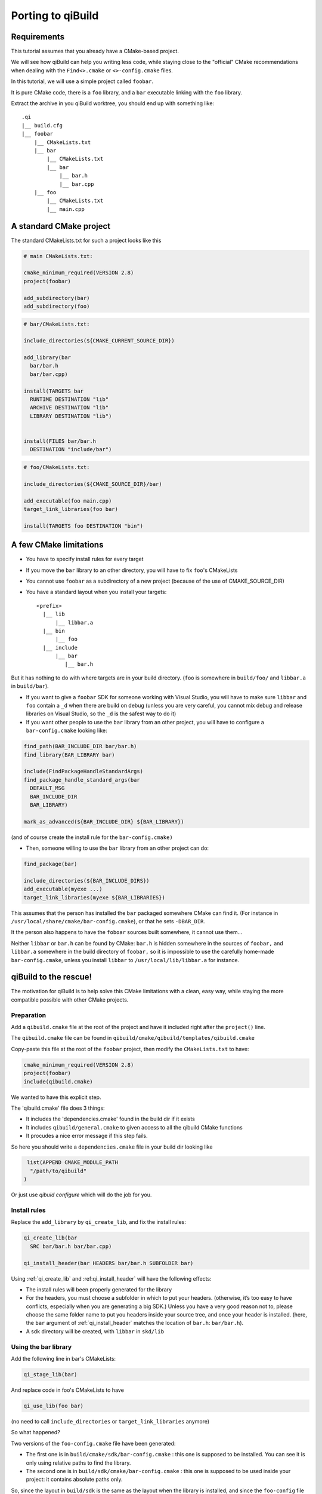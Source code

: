 .. _porting-to-qibuild:

Porting to qiBuild
==================

Requirements
------------

This tutorial assumes that you already have a CMake-based project.

We will see how qiBuild can help you writing less code, while staying
close to the "official" CMake recommendations when dealing with the
``Find<>.cmake`` or ``<>-config.cmake`` files.

.. FIXME: add relevant link in cmake wiki

In this tutorial, we will use a simple project called ``foobar``.

It is pure CMake code, there is a ``foo`` library, and a ``bar`` executable linking
with the ``foo`` library.

.. FIMXE!
   The sources of the foobar project can be found here

Extract the archive in you qiBuild worktree, you should end up with something
like::

  .qi
  |__ build.cfg
  |__ foobar
      |__ CMakeLists.txt
      |__ bar
          |__ CMakeLists.txt
          |__ bar
              |__ bar.h
              |__ bar.cpp
      |__ foo
          |__ CMakeLists.txt
          |__ main.cpp

A standard CMake project
------------------------

The standard CMakeLists.txt for such a project looks like this

.. code-block:: cmake

  # main CMakeLists.txt:

  cmake_minimum_required(VERSION 2.8)
  project(foobar)

  add_subdirectory(bar)
  add_subdirectory(foo)


.. code-block:: cmake

  # bar/CMakeLists.txt:

  include_directories(${CMAKE_CURRENT_SOURCE_DIR})

  add_library(bar
    bar/bar.h
    bar/bar.cpp)

  install(TARGETS bar
    RUNTIME DESTINATION "lib"
    ARCHIVE DESTINATION "lib"
    LIBRARY DESTINATION "lib")


  install(FILES bar/bar.h
    DESTINATION "include/bar")

.. code-block:: cmake

  # foo/CMakeLists.txt:

  include_directories(${CMAKE_SOURCE_DIR}/bar)

  add_executable(foo main.cpp)
  target_link_libraries(foo bar)

  install(TARGETS foo DESTINATION "bin")

A few CMake limitations
-----------------------

* You have to specify install rules for every target

* If you move the ``bar`` library to an other directory, you will have to fix ``foo``'s
  CMakeLists

* You cannot use ``foobar`` as a subdirectory of a new project (because of the use
  of CMAKE_SOURCE_DIR)

* You have a standard layout when you install your targets::

    <prefix>
      |__ lib
          |__ libbar.a
      |__ bin
          |__ foo
      |__ include
          |__ bar
             |__ bar.h

But it has nothing to do with where targets are in your build directory. (``foo``
is somewhere in ``build/foo/`` and ``libbar.a`` in ``build/bar``).

* If you want to give a ``foobar`` SDK for someone working with Visual Studio,
  you will have to make sure ``libbar`` and ``foo`` contain a ``_d`` when there are build
  on debug (unless you are very careful, you cannot mix debug and release
  libraries on Visual Studio, so the ``_d`` is the safest way to do it)

* If you want other people to use the ``bar`` library from an other project, you
  will have to configure a ``bar-config.cmake`` looking like:

.. code-block:: cmake

  find_path(BAR_INCLUDE_DIR bar/bar.h)
  find_library(BAR_LIBRARY bar)

  include(FindPackageHandleStandardArgs)
  find_package_handle_standard_args(bar
    DEFAULT_MSG
    BAR_INCLUDE_DIR
    BAR_LIBRARY)

  mark_as_advanced(${BAR_INCLUDE_DIR} ${BAR_LIBRARY})

(and of course create the install rule for the ``bar-config.cmake)``

* Then, someone willing to use the ``bar`` library from an other project can do:

.. code-block:: cmake

  find_package(bar)

  include_directories(${BAR_INCLUDE_DIRS})
  add_executable(myexe ...)
  target_link_libraries(myexe ${BAR_LIBRARIES})

This assumes that the person has installed the ``bar`` packaged somewhere CMake can
find it. (For instance in ``/usr/local/share/cmake/bar-config.cmake``), or that
he sets ``-DBAR_DIR``.

It the person also happens to have the ``foboar`` sources built somewhere, it
cannot use them...

Neither ``libbar`` or ``bar.h`` can be found by CMake: ``bar.h`` is hidden somewhere in the
sources of ``foobar,`` and ``libbar.a`` somewhere in the build directory of ``foobar,`` so
it is impossible to use the carefully home-made ``bar-config.cmake``, unless you
install ``libbar`` to ``/usr/local/lib/libbar.a`` for instance.

qiBuild to the rescue!
----------------------

The motivation for qiBuild is to help solve this CMake limitations with a
clean, easy way, while staying the more compatible possible with other CMake
projects.

Preparation
+++++++++++

Add a ``qibuild.cmake`` file at the root of the project and have it included right
after the ``project()`` line.

The ``qibuild.cmake`` file can be found in
``qibuild/cmake/qibuild/templates/qibuild.cmake``

Copy-paste this file at the root of the ``foobar`` project, then modify the
``CMakeLists.txt`` to have:

.. code-block:: cmake

  cmake_minimum_required(VERSION 2.8)
  project(foobar)
  include(qibuild.cmake)

We wanted to have this explicit step.

The 'qibuild.cmake' file does 3 things:

* It includes the 'dependencies.cmake' found in the build dir
  if it exists

* It includes ``qibuild/general.cmake`` to given access
  to all the qibuild CMake functions

* It procudes a nice error message if this step fails.

So here you should write a ``dependencies.cmake`` file in your build
dir looking like

.. code-block:: cmake

   list(APPEND CMAKE_MODULE_PATH
    "/path/to/qibuild"
  )


Or just use `qibuid configure` which will do the job for you.

Install rules
++++++++++++++

Replace the ``add_library`` by ``qi_create_lib``, and fix the install rules:

.. code-block:: cmake

  qi_create_lib(bar
    SRC bar/bar.h bar/bar.cpp)

  qi_install_header(bar HEADERS bar/bar.h SUBFOLDER bar)

Using :ref:`qi_create_lib` and :ref:qi_install_header` will have
the following effects:

* The install rules will been properly generated for the library

* For the headers, you must choose a subfolder in which to put your headers.
  (otherwise, it’s too easy to have conflicts, especially when you are
  generating a big SDK.) Unless you have a very good reason not to, please
  choose the same folder name to put you headers inside your source tree, and
  once your header is installed. (here, the ``bar`` argument of :ref:`qi_install_header`
  matches the location of ``bar.h``: ``bar/bar.h``).

* A sdk directory will be created, with ``libbar`` in ``skd/lib``

Using the bar library
+++++++++++++++++++++

Add the following line in bar's CMakeLists:

.. code-block:: cmake

  qi_stage_lib(bar)

And replace code in foo's CMakeLists to have

.. code-block:: cmake

  qi_use_lib(foo bar)

(no need to call ``include_directories`` or ``target_link_libraries`` anymore)

So what happened?

Two versions of the ``foo-config.cmake`` file have been generated:

* The first one is in ``build/cmake/sdk/bar-config.cmake`` : this one is supposed
  to be installed. You can see it is only using relative paths to find the
  library.

* The second one is in ``build/sdk/cmake/bar-config.cmake`` : this one is supposed
  to be used inside your project: it contains absolute paths only.

So, since the layout in ``build/sdk`` is the same as the layout when the library is
installed, and since the ``foo-config`` file has been automatically generated
(along with the install rules), it makes no difference whether you want to find
the ``bar`` library you have just built in the ``foobar`` project, using the ``bar``
library you have just built in a other project, or using the installed ``bar``
library.

Finding the ``bar-config.cmake`` in ``foobar/build/skd`` from an other project is as
easy as:

.. code-block:: cmake

  list(APPEND CMAKE_FIND_ROOT_PATH "/path/to/foobar/build/sdk")

Finding the ``bar-config.cmake`` once bar has been installed in as easy as:

.. code-block:: cmake

  # No qiBuild required: the installed bar-config.cmake contains
  # no qibuild-sepecific code:

  find_package(bar)

  include_directories(${BAR_INCLUDE_DIRS})
  add_library(foo)
  target_link_libraries(${BAR_LIBRARIES})

  # Or, still using qibuild:
  qi_use_lib(... bar)


.. note:: We always generate variables in the form <PREFIX>_INCLUDE_DIRS
   and <PREFIX>_LIBRARIES (all upper case, no version number, plural form)

Conclusion
----------

This is what the final code looks like when you’re done:

.. code-block:: cmake

  # Main CMakeLists.txt

  cmake_minimum_required(VERSION 2.8)
  project(foobar)
  include(qibuild.cmake)

  add_subdirectory(bar)
  add_subdirectory(foo)

  # build/dependencies.cmake

  set(CMAKE_MODULE_PATH "path/to/qibuild/cmake/qibuild/cmake")

  # bar/CMakeLists.txt

  include_directories(".")

  qi_create_lib(bar
    SRC
      bar/bar.h
      bar/bar.cpp
  )

  qi_install_header(bar bar/bar.h)
  qi_stage_lib(bar)

  # foo/CMakeLists.txt

  qi_create_bin(foo main.cpp)
  qi_use_lib(foo bar)

Less code, so many features !

* You have a nice layout in ``build/sdk``

* You can use the newly compiled bar library inside the ``foobar`` project, outside
  the ``foobar`` project, or using an installed ``foobar`` package with always the same
  line:

.. code-block:: cmake

  qi_use_lib(foo bar)

* You did not have to write any install rule.

* You did not have to write any ``bar-config.cmake.``

* You can build SDK packages for other people to use, even on Visual Studio,
  without handling all the annoying cross-platform stuff (for instance, on
  windows, the .dll must be generated next to the .exe otherwise the use has to
  set %PATH%, and so on...)

* It’s still pure, standard CMake code: you did not have to use the qibuild
  script.

* Absolutely nothing has been generated in the source directory, ``build/sdk`` only
  contains the useful, re-distributable binaries (no .o here)


